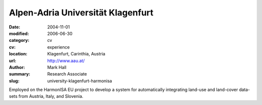 Alpen-Adria Universität Klagenfurt
##################################

:date: 2004-11-01
:modified: 2006-06-30
:category: cv
:cv: experience
:location: Klagenfurt, Carinthia, Austria
:url: http://www.aau.at/
:author: Mark Hall
:summary: Research Associate
:slug: university-klagenfurt-harmonisa

Employed on the HarmonISA EU project to develop a system for automatically integrating land-use and land-cover data-sets from Austria, Italy, and Slovenia.

